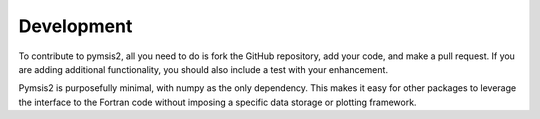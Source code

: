 .. _development:

Development
===========

To contribute to pymsis2, all you need to do is fork the GitHub repository,
add your code, and make a pull request. If you are adding additional functionality,
you should also include a test with your enhancement.

Pymsis2 is purposefully minimal, with numpy as the only dependency.
This makes it easy for other packages to leverage the interface to the Fortran
code without imposing a specific data storage or plotting framework.
